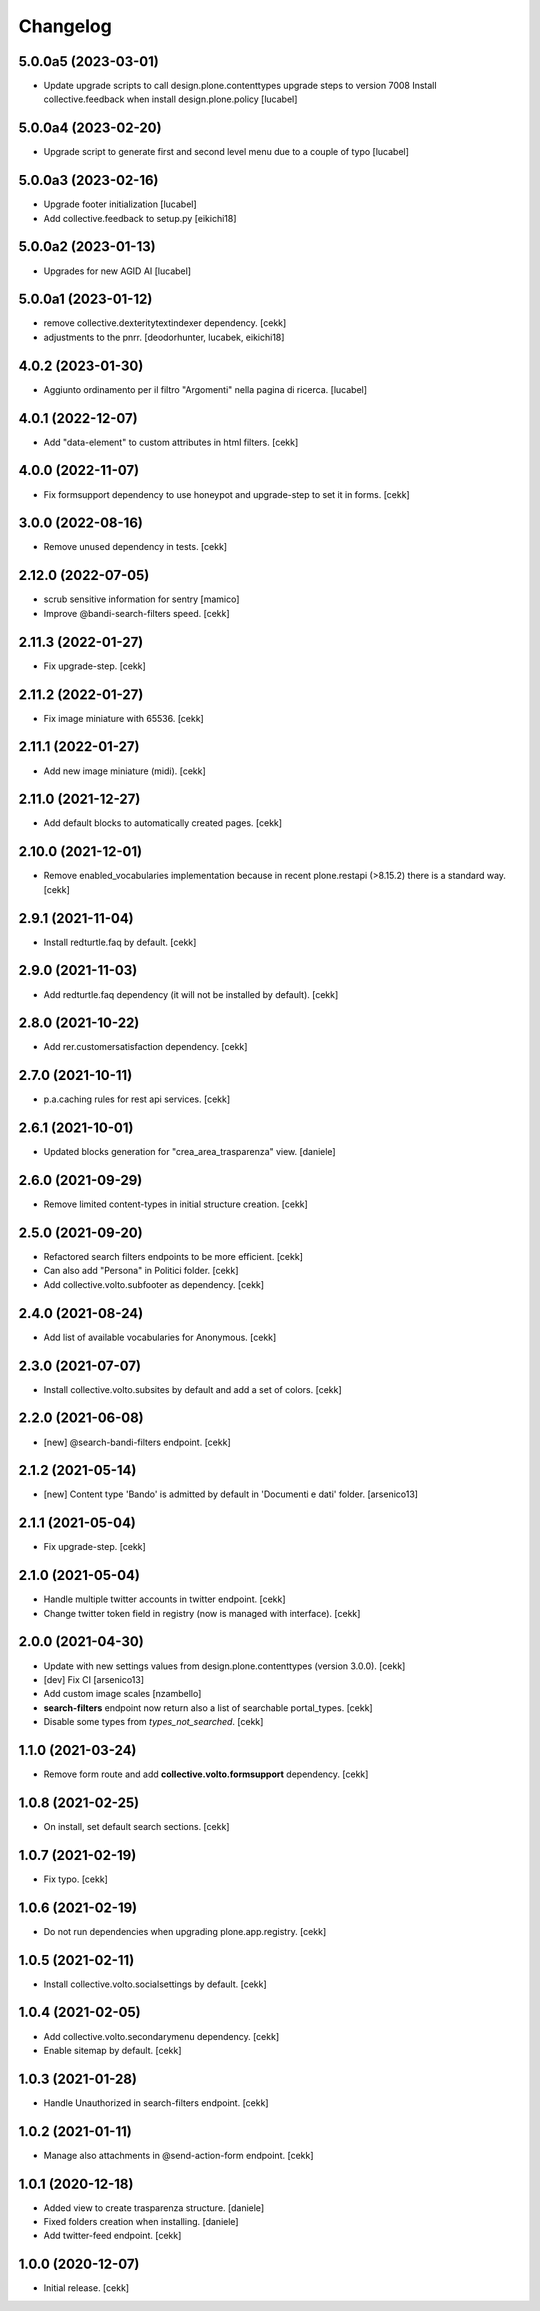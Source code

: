 Changelog
=========

5.0.0a5 (2023-03-01)
--------------------

- Update upgrade scripts to call design.plone.contenttypes
  upgrade steps to version 7008
  Install collective.feedback when install design.plone.policy
  [lucabel]


5.0.0a4 (2023-02-20)
--------------------

- Upgrade script to generate first and second level menu
  due to a couple of typo
  [lucabel]


5.0.0a3 (2023-02-16)
--------------------

- Upgrade footer initialization
  [lucabel]
- Add collective.feedback to setup.py
  [eikichi18]


5.0.0a2 (2023-01-13)
--------------------

- Upgrades for new AGID AI
  [lucabel]


5.0.0a1 (2023-01-12)
--------------------

- remove collective.dexteritytextindexer dependency.
  [cekk]
- adjustments to the pnrr.
  [deodorhunter, lucabek, eikichi18]


4.0.2 (2023-01-30)
------------------

- Aggiunto ordinamento per il filtro "Argomenti" nella pagina
  di ricerca.
  [lucabel]


4.0.1 (2022-12-07)
------------------

- Add "data-element" to custom attributes in html filters.
  [cekk]


4.0.0 (2022-11-07)
------------------

- Fix formsupport dependency to use honeypot and upgrade-step to set it in forms.
  [cekk]

3.0.0 (2022-08-16)
------------------

- Remove unused dependency in tests.
  [cekk]

2.12.0 (2022-07-05)
-------------------

- scrub sensitive information for sentry
  [mamico]
- Improve @bandi-search-filters speed.
  [cekk]

2.11.3 (2022-01-27)
-------------------

- Fix upgrade-step.
  [cekk]


2.11.2 (2022-01-27)
-------------------

- Fix image miniature with 65536.
  [cekk]

2.11.1 (2022-01-27)
-------------------

- Add new image miniature (midi).
  [cekk]

2.11.0 (2021-12-27)
-------------------

- Add default blocks to automatically created pages.
  [cekk]


2.10.0 (2021-12-01)
-------------------

- Remove enabled_vocabularies implementation because in recent plone.restapi (>8.15.2) there is a standard way.
  [cekk]


2.9.1 (2021-11-04)
------------------

- Install redturtle.faq by default.
  [cekk]


2.9.0 (2021-11-03)
------------------

- Add redturtle.faq dependency (it will not be installed by default).
  [cekk]

2.8.0 (2021-10-22)
------------------

- Add rer.customersatisfaction dependency.
  [cekk]


2.7.0 (2021-10-11)
------------------

- p.a.caching rules for rest api services.
  [cekk]


2.6.1 (2021-10-01)
------------------

- Updated blocks generation for "crea_area_trasparenza" view.
  [daniele]

2.6.0 (2021-09-29)
------------------

- Remove limited content-types in initial structure creation.
  [cekk]


2.5.0 (2021-09-20)
------------------

- Refactored search filters endpoints to be more efficient.
  [cekk]
- Can also add "Persona" in Politici folder.
  [cekk]
- Add collective.volto.subfooter as dependency.
  [cekk]

2.4.0 (2021-08-24)
------------------

- Add list of available vocabularies for Anonymous.
  [cekk]


2.3.0 (2021-07-07)
------------------

- Install collective.volto.subsites by default and add a set of colors.
  [cekk]


2.2.0 (2021-06-08)
------------------

- [new] @search-bandi-filters endpoint.
  [cekk]


2.1.2 (2021-05-14)
------------------

- [new] Content type 'Bando' is admitted by default in 'Documenti e dati' folder.
  [arsenico13]


2.1.1 (2021-05-04)
------------------

- Fix upgrade-step.
  [cekk]


2.1.0 (2021-05-04)
------------------

- Handle multiple twitter accounts in twitter endpoint.
  [cekk]
- Change twitter token field in registry (now is managed with interface).
  [cekk]


2.0.0 (2021-04-30)
------------------

- Update with new settings values from design.plone.contenttypes (version 3.0.0).
  [cekk]
- [dev] Fix CI
  [arsenico13]
- Add custom image scales
  [nzambello]
- **search-filters** endpoint now return also a list of searchable portal_types.
  [cekk]
- Disable some types from *types_not_searched*.
  [cekk]

1.1.0 (2021-03-24)
------------------

- Remove form route and add **collective.volto.formsupport** dependency.
  [cekk]


1.0.8 (2021-02-25)
------------------

- On install, set default search sections.
  [cekk]


1.0.7 (2021-02-19)
------------------

- Fix typo.
  [cekk]


1.0.6 (2021-02-19)
------------------

- Do not run dependencies when upgrading plone.app.registry.
  [cekk]

1.0.5 (2021-02-11)
------------------

- Install collective.volto.socialsettings by default.
  [cekk]


1.0.4 (2021-02-05)
------------------

- Add collective.volto.secondarymenu dependency.
  [cekk]
- Enable sitemap by default.
  [cekk]


1.0.3 (2021-01-28)
------------------

- Handle Unauthorized in search-filters endpoint.
  [cekk]


1.0.2 (2021-01-11)
------------------

- Manage also attachments in @send-action-form endpoint.
  [cekk]


1.0.1 (2020-12-18)
------------------

- Added view to create trasparenza structure.
  [daniele]

- Fixed folders creation when installing.
  [daniele]

- Add twitter-feed endpoint.
  [cekk]

1.0.0 (2020-12-07)
------------------

- Initial release.
  [cekk]
